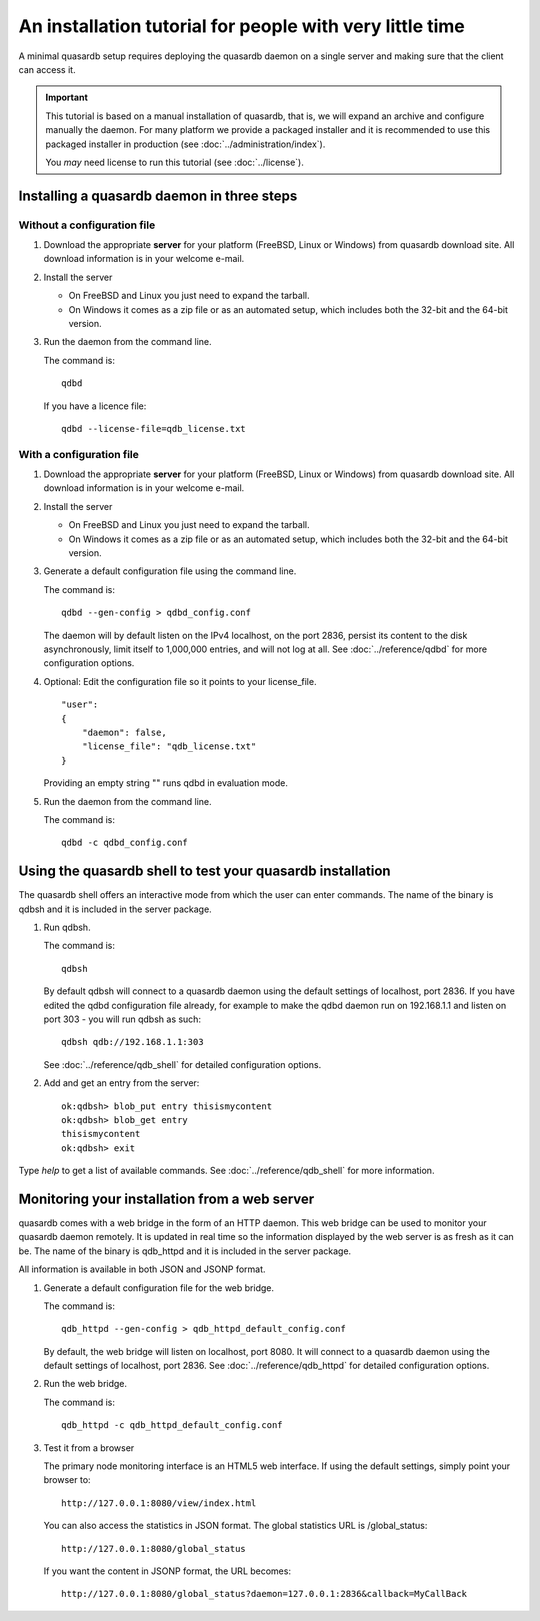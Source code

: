 An installation tutorial for people with very little time
*********************************************************

A minimal quasardb setup requires deploying the quasardb daemon on a single server and making sure that the client can access it.

.. important::
    This tutorial is based on a manual installation of quasardb, that is, we will expand an archive and configure manually the daemon. For many platform we
    provide a packaged installer and it is recommended to use this packaged installer in production (see :doc:`../administration/index`).

    You *may* need license to run this tutorial (see :doc:`../license`).


Installing a quasardb daemon in three steps
===========================================

Without a configuration file
^^^^^^^^^^^^^^^^^^^^^^^^^^^^

#. Download the appropriate **server** for your platform (FreeBSD, Linux or Windows) from quasardb download site. All download information is in your welcome e-mail.

#. Install the server

   * On FreeBSD and Linux you just need to expand the tarball.
   * On Windows it comes as a zip file or as an automated setup, which includes both the 32-bit and the 64-bit version.

#. Run the daemon from the command line.

   The command is::

       qdbd

   If you have a licence file::

       qdbd --license-file=qdb_license.txt

With a configuration file
^^^^^^^^^^^^^^^^^^^^^^^^^

#. Download the appropriate **server** for your platform (FreeBSD, Linux or Windows) from quasardb download site. All download information is in your welcome e-mail.

#. Install the server

   * On FreeBSD and Linux you just need to expand the tarball.
   * On Windows it comes as a zip file or as an automated setup, which includes both the 32-bit and the 64-bit version.

#. Generate a default configuration file using the command line.

   The command is::

       qdbd --gen-config > qdbd_config.conf

   The daemon will by default listen on the IPv4 localhost, on the port 2836, persist its content to the disk asynchronously, limit itself to 1,000,000 entries, and will not log at all. See :doc:`../reference/qdbd` for more configuration options.

#. Optional: Edit the configuration file so it points to your license_file. ::

        "user":
        {
            "daemon": false,
            "license_file": "qdb_license.txt"
        }

   Providing an empty string "" runs qdbd in evaluation mode.

#. Run the daemon from the command line.

   The command is::

       qdbd -c qdbd_config.conf


Using the quasardb shell to test your quasardb installation
===========================================================

The quasardb shell offers an interactive mode from which the user can enter commands. The name of the binary is qdbsh and it is included in the server package.

#. Run qdbsh.

   The command is::

       qdbsh

   By default qdbsh will connect to a quasardb daemon using the default settings of localhost, port 2836. If you have edited the qdbd configuration file already, for example to make the qdbd daemon run on 192.168.1.1 and listen on port 303 - you will run qdbsh as such::

       qdbsh qdb://192.168.1.1:303

   See :doc:`../reference/qdb_shell` for detailed configuration options.

#. Add and get an entry from the server::

       ok:qdbsh> blob_put entry thisismycontent
       ok:qdbsh> blob_get entry
       thisismycontent
       ok:qdbsh> exit

Type `help` to get a list of available commands. See :doc:`../reference/qdb_shell` for more information.

Monitoring your installation from a web server
==============================================

quasardb comes with a web bridge in the form of an HTTP daemon. This web bridge can be used to monitor your quasardb daemon remotely. It is updated in real time so the information displayed by the web server is as fresh as it can be. The name of the binary is qdb_httpd and it is included in the server package.

All information is available in both JSON and JSONP format.

#. Generate a default configuration file for the web bridge.

   The command is::

       qdb_httpd --gen-config > qdb_httpd_default_config.conf

   By default, the web bridge will listen on localhost, port 8080. It will connect to a quasardb daemon using the default settings of localhost, port 2836. See :doc:`../reference/qdb_httpd` for detailed configuration options.

#. Run the web bridge.

   The command is::

       qdb_httpd -c qdb_httpd_default_config.conf

#. Test it from a browser

   The primary node monitoring interface is an HTML5 web interface. If using the default settings, simply point your browser to::

       http://127.0.0.1:8080/view/index.html

   You can also access the statistics in JSON format. The global statistics URL is /global_status::

       http://127.0.0.1:8080/global_status

   If you want the content in JSONP format, the URL becomes::

       http://127.0.0.1:8080/global_status?daemon=127.0.0.1:2836&callback=MyCallBack
